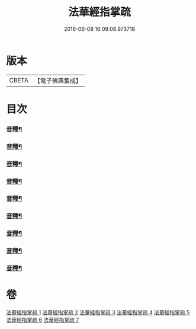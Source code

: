 #+TITLE: 法華經指掌疏 
#+DATE: 2016-06-08 16:09:08.973718

* 版本
 |     CBETA|【電子佛典集成】|

* 目次
*** [[file:KR6d0097_001.txt::001-0512c15][音釋¶]]
*** [[file:KR6d0097_001.txt::001-0533b4][音釋¶]]
*** [[file:KR6d0097_002.txt::002-0557a17][音釋¶]]
*** [[file:KR6d0097_002.txt::002-0575c15][音釋¶]]
*** [[file:KR6d0097_003.txt::003-0599b21][音釋¶]]
*** [[file:KR6d0097_004.txt::004-0627b22][音釋¶]]
*** [[file:KR6d0097_005.txt::005-0651b17][音釋¶]]
*** [[file:KR6d0097_006.txt::006-0672a8][音釋¶]]
*** [[file:KR6d0097_007.txt::007-0694b20][音釋¶]]

* 卷
[[file:KR6d0097_001.txt][法華經指掌疏 1]]
[[file:KR6d0097_002.txt][法華經指掌疏 2]]
[[file:KR6d0097_003.txt][法華經指掌疏 3]]
[[file:KR6d0097_004.txt][法華經指掌疏 4]]
[[file:KR6d0097_005.txt][法華經指掌疏 5]]
[[file:KR6d0097_006.txt][法華經指掌疏 6]]
[[file:KR6d0097_007.txt][法華經指掌疏 7]]

